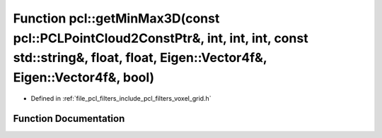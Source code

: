 .. _exhale_function_namespacepcl_1a428a43d62bc58194cfb861a1cc707263:

Function pcl::getMinMax3D(const pcl::PCLPointCloud2ConstPtr&, int, int, int, const std::string&, float, float, Eigen::Vector4f&, Eigen::Vector4f&, bool)
========================================================================================================================================================

- Defined in :ref:`file_pcl_filters_include_pcl_filters_voxel_grid.h`


Function Documentation
----------------------


.. doxygenfunction:: pcl::getMinMax3D(const pcl::PCLPointCloud2ConstPtr&, int, int, int, const std::string&, float, float, Eigen::Vector4f&, Eigen::Vector4f&, bool)
